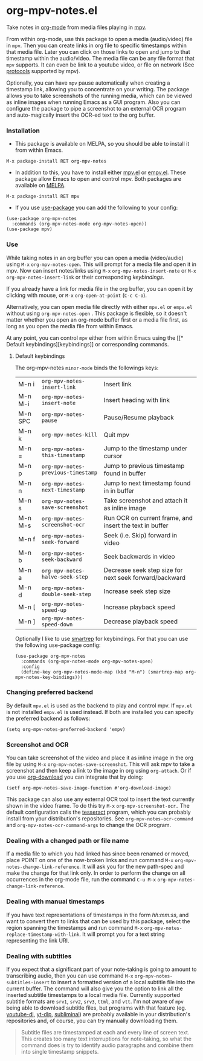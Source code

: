 * org-mpv-notes.el
Take notes in [[https://orgmode.org/][org-mode]] from media files playing in [[https://mpv.io/][mpv]].

From within org-mode, use this package to open a media (audio/video)
file in =mpv=. Then you can create links in org file to specific
timestamps within that media file. Later you can click on those links
to open and jump to that timestamp within the audio/video. The media
file can be any file format that =mpv= supports. It can even be link to
a youtube video, or file on network (See [[https://mpv.io/manual/master/#protocols][protocols]] supported by mpv).

Optionally, you can have =mpv= pause automatically when creating a
timestamp link, allowing you to concentrate on your writing. The
package allows you to take screenshots of the running media, which can
be viewed as inline images when running Emacs as a GUI program. Also
you can configure the package to pipe a screenshot to an external OCR
program and auto-magically insert the OCR-ed text to the org buffer.

*** Installation

+ This package is available on MELPA, so you should be able to install
  it from within Emacs.

: M-x package-install RET org-mpv-notes

+ In addition to this, you have to install either [[https://github.com/kljohann/mpv.el][mpv.el]] or [[https://github.com/isamert/empv.el][empv.el]].
  These package allow Emacs to open and control mpv. Both packages are
  available on [[https://melpa.org/#/][MELPA]].

: M-x package-install RET mpv

+ If you use [[https://github.com/jwiegley/use-package][use-package]] you can add the following to your config:
#+begin_src elisp
  (use-package org-mpv-notes
    :commands (org-mpv-notes-mode org-mpv-notes-open))
  (use-package mpv)
#+end_src


*** Use

While taking notes in an org buffer you can open a media (video/audio)
using ~M-x~ =org-mpv-notes-open=. This will prompt for a media file and
open it in mpv. Now can insert notes/links using ~M-x~
=org-mpv-notes-insert-note= or ~M-x~ =org-mpv-notes-insert-link= or their
corresponding [[* Default keybindings][keybindings]].

If you already have a link for media file in the org buffer, you can
open it by clicking with mouse, or ~M-x~ =org-open-at-point= (~C-c C-o~).

Alternatively, you can open media file directly with either =mpv.el= or
=empv.el= without using =org-mpv-notes-open= . This package is flexible,
so it doesn't matter whether you open an org-mode buffer first or a
media file first, as long as you open the media file from within
Emacs.

At any point, you can control =mpv= either from within Emacs using the
[[* Default
keybindings][keybindings]] or corresponding commands.

**** Default keybindings

The org-mpv-notes =minor-mode= binds the followings keys:

| M-n i   | =org-mpv-notes-insert-link=        | Insert link                                             |
| M-n M-i | =org-mpv-notes-insert-note=        | Insert heading with link                                |
| M-n SPC | =org-mpv-notes-pause=              | Pause/Resume playback                                   |
| M-n k   | =org-mpv-notes-kill=               | Quit mpv                                                |
| M-n =   | =org-mpv-notes-this-timestamp=     | Jump to the timestamp under cursor                      |
| M-n p   | =org-mpv-notes-previous-timestamp= | Jump to previous timestamp found in buffer              |
| M-n n   | =org-mpv-notes-next-timestamp=     | Jump to next timestamp found in in buffer               |
| M-n s   | =org-mpv-notes-save-screenshot=    | Take screenshot and attach it as inline image           |
| M-n M-s | =org-mpv-notes-screenshot-ocr=     | Run OCR on current frame, and insert the text in buffer |
| M-n f   | =org-mpv-notes-seek-forward=       | Seek (i.e. Skip) forward in video                       |
| M-n b   | =org-mpv-notes-seek-backward=      | Seek backwards in video                                 |
| M-n a   | =org-mpv-notes-halve-seek-step=    | Decrease seek step size for next seek forward/backward  |
| M-n d   | =org-mpv-notes-double-seek-step=   | Increase seek step size                                 |
| M-n [   | =org-mpv-notes-speed-up=           | Increase playback speed                                 |
| M-n ]   | =org-mpv-notes-speed-down=         | Decrease playback speed                                 |

Optionally I like to use [[https://github.com/myuhe/smartrep.el][smartrep]] for keybindings. For that you can
use the following use-package config:
#+begin_src elisp
  (use-package org-mpv-notes
    :commands (org-mpv-notes-mode org-mpv-notes-open)
    :config
    (define-key org-mpv-notes-mode-map (kbd "M-n") (smartrep-map org-mpv-notes-key-bindings)))
#+end_src

*** Changing preferred backend
By default =mpv.el= is used as the backend to play and control mpv. If =mpv.el= is
not installed =empv.el= is used instead. If both are installed you can specify the
preferred backend as follows:

#+begin_src elisp
  (setq org-mpv-notes-preferred-backend 'empv)
#+end_src
*** Screenshot and OCR
You can take screenshot of the video and place it as inline image in the org file by
using ~M-x~ =org-mpv-notes-save-screenshot=. This will ask mpv to take a
screenshot and then keep a link to the image in org using =org-attach=.
Or if you use [[https://github.com/abo-abo/org-download][org-download]] you can integrate that by doing:

: (setf org-mpv-notes-save-image-function #'org-download-image)

This package can also use any external OCR tool to insert the text
currently shown in the video frame. To do this try ~M-x~
=org-mpv-screenshot-ocr.= The default configuration calls the [[https://tesseract-ocr.github.io/tessdoc/Home.html][tesseract]]
program, which you can probably install from your distribution's
repositories. See =org-mpv-notes-ocr-command= and
=org-mpv-notes-ocr-command-args= to change the OCR program.

*** Dealing with a changed path or file name

If a media file to which you had linked has since been renamed or
moved, place POINT on one of the now-broken links and run command ~M-x~
=org-mpv-notes-change-link-reference=. It will ask you for the new
path-spec and make the change for that link only. In order to perform
the change on all occurrences in the org-mode file, run the command
~C-u M-x~ =org-mpv-notes-change-link-reference=.


*** Dealing with manual timestamps

If you have text representations of timestamps in the form /hh:mm:ss/,
and want to convert them to links that can be used by this package,
select the region spanning the timestamps and run command ~M-x~
=org-mpv-notes-replace-timestamp-with-link=. It will prompt you for a
text string representing the link URI.

*** Dealing with subtitles

If you expect that a significant part of your note-taking is going to
amount to transcribing audio, then you can use command ~M-x~
=org-mpv-notes-subtitles-insert= to insert a formatted version of a
local subtitle file into the current buffer. The command will also
give you the option to link all the inserted subtitle timestamps to a
local media file. Currently supported subtitle formats are ~srv1~, ~srv2~,
~srv3~, ~ttml~, and ~vtt~. I'm not aware of =mpv= being able to download
subtitle files, but programs with that feature (eg. [[https://github.com/ytdl-org/youtube-dl][youtube-dl]],
[[https://github.com/yt-dlp/yt-dlp][yt-dlp]], [[https://github.com/Diaoul/subliminal][subliminal]]) are probably available in your distribution's
repositories and, of course, you can try manually downloading them.

#+begin_quote
Subtitle files are timestamped at each and every line of screen text.
This creates too many text interruptions for note-taking, so what the
command does is try to identify audio paragraphs and combine them into
single timestamp snippets.
#+end_quote
